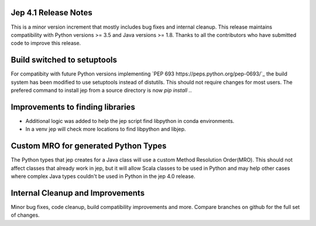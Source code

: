 Jep 4.1 Release Notes
*********************
This is a minor version increment that mostly includes bug fixes and internal
cleanup. This release maintains compatibility with Python versions >= 3.5 and
Java versions >= 1.8. Thanks to all the contributors who have submitted code to
improve this release.

Build switched to setuptools
****************************
For compatibity with future Python versions implementing 
`PEP 693 https://peps.python.org/pep-0693/`_ the build system has been modified
to use setuptools instead of distutils. This should not require changes for
most users. The prefered command to install jep from a source directory is now 
`pip install .`.

Improvements to finding libraries
*********************************
* Additional logic was added to help the jep script find libpython in conda
  environments.
* In a venv jep will check more locations to find libpython and libjep.

Custom MRO for generated Python Types
*************************************
The Python types that jep creates for a Java class will use a custom Method
Resolution Order(MRO). This should not affect classes that already work in jep, 
but it will allow Scala classes to be used in Python and may help other cases 
where complex Java types couldn't be used in Python in the jep 4.0 release.

Internal Cleanup and Improvements
*********************************
Minor bug fixes, code cleanup, build compatibility improvements and more.
Compare branches on github for the full set of changes.


